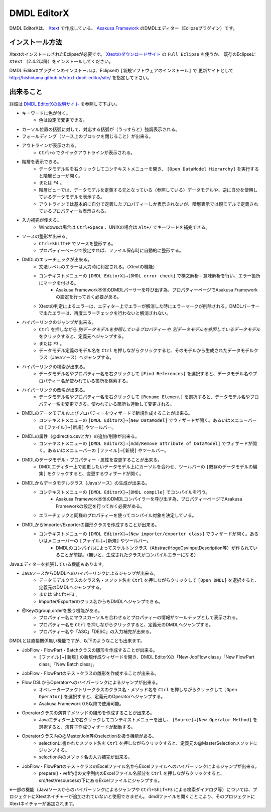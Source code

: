 DMDL EditorX
============
DMDL EditorXは、
`Xtext <http://www.ne.jp/asahi/hishidama/home/tech/eclipse/xtext/index.html>`_ で作成している、
`Asakusa Framework <http://www.ne.jp/asahi/hishidama/home/tech/asakusafw/index.html>`_ のDMDLエディター（Eclipseプラグイン）です。


インストール方法
----------------
XtextのインストールされたEclipseが必要です。
`Xtextのダウンロードサイト <http://www.eclipse.org/Xtext/download.html>`_ の ``Full Eclipse`` を使うか、
既存のEclipseに ``Xtext`` （2.4.2以降）をインストールしてください。

DMDL EditorXプラグインのインストールは、Eclipseの ``[新規ソフトウェアのインストール]`` で
更新サイトとして http://hishidama.github.io/xtext-dmdl-editor/site/ を指定して下さい。


出来ること
----------
詳細は `DMDL EditorXの説明サイト <http://www.ne.jp/asahi/hishidama/home/tech/soft/asakusafw/dmdl-editor/index.html>`_ を参照して下さい。

* キーワードに色が付く。
     * 色は設定で変更できる。
* カーソル位置の括弧に対して、対応する括弧が（うっすらと）強調表示される。
* フォールディング（ソース上のブロックを閉じること）が出来る。
* アウトラインが表示される。
    * ``Ctrl+o`` でクイックアウトラインが表示される。
* 階層を表示できる。
    * データモデル名を右クリックしてコンテキストメニューを開き、 ``[Open DataModel Hierarchy]`` を実行すると階層ビューが開く。
    * または ``F4`` 。
    * 階層ビューでは、データモデルを定義する元となっている（参照している）データモデルや、逆に自分を使用しているデータモデルを表示する。
    * アウトラインでは基本的に自分で定義したプロパティーしか表示されないが、階層表示では親モデルで定義されているプロパティーも表示される。
* 入力補完が使える。
    * Windowsの場合は ``Ctrl+Space`` 、UNIXの場合は ``Alt+/`` でキーワードを補完できる。
* ソースの整形が出来る。
    * ``Ctrl+Shift+F`` でソースを整形する。
    * プロパティーページで設定すれば、ファイル保存時に自動的に整形する。
* DMDLのエラーチェックが出来る。
    * 文法レベルのエラーは入力時に判定される。（Xtextの機能）
    * コンテキストメニューの ``[DMDL EditorX]→[DMDL error check]`` で構文解析・意味解析を行い、エラー箇所にマークを付ける。
        * Asakusa Framework本体のDMDLパーサーを呼び出す為、プロパティーページでAsakusa Frameworkの設定を行っておく必要がある。
    * Xtextの判定によるエラーは、エディター上でエラーが解消した時にエラーマークが削除される。DMDLパーサーで出たエラーは、再度エラーチェックを行わないと解消されない。
* ハイパーリンクのジャンプが出来る。
    * ``Ctrl`` を押しながら `別データモデルを参照しているプロパティー` や `別データモデルを参照しているデータモデル` をクリックすると、定義元へジャンプする。
    * または ``F3`` 。
    * データモデル定義のモデル名を ``Ctrl`` を押しながらクリックすると、そのモデルから生成されたデータモデルクラス（Javaソース）へジャンプする。
* ハイパーリンクの検索が出来る。
    * データモデル名やプロパティー名を右クリックして ``[Find References]`` を選択すると、データモデル名やプロパティー名が使われている箇所を検索する。
* ハイパーリンクの改名が出来る。
    * データモデル名やプロパティー名を右クリックして ``[Rename Element]`` を選択すると、データモデル名やプロパティー名を変更できる。使われている箇所も連動して変更される。
* DMDLのデータモデルおよびプロパティーをウィザードで新規作成することが出来る。
    * コンテキストメニューの ``[DMDL EditorX]→[New DataModel]`` でウィザードが開く。あるいはメニューバーの ``[ファイル]→[新規]`` やツールバー。
* DMDLの属性（@directio.csvとか）の追加/削除が出来る。
    * コンテキストメニューの ``[DMDL EditorX]→[Add/Remove attribute of DataModel]`` でウィザードが開く。あるいはメニューバーの ``[ファイル]→[新規]`` やツールバー。
* DMDLのデータモデル・プロパティー・属性を変更することが出来る。
    * DMDLエディター上で変更したいデータモデル上にカーソルを合わせ、ツールバーの ``[既存のデータモデルの編集]`` をクリックすると、変更するウィザードが開く。
* DMDLからデータモデルクラス（Javaソース）の生成が出来る。
    * コンテキストメニューの ``[DMDL EditorX]→[DMDL compile]`` でコンパイルを行う。
        * Asakusa Framework本体のDMDLコンパイラーを呼び出す為、プロパティーページでAsakusa Frameworkの設定を行っておく必要がある。
    * エラーチェックと同様のプロパティーを使ってコンパイル対象を決定している。
* DMDLからImporter/Exporterの雛形クラスを作成することが出来る。
    * コンテキストメニューの ``[DMDL EditorX]→[New importer/exporter class]`` でウィザードが開く。あるいはメニューバーの ``[ファイル]→[新規]`` やツールバー。
        * DMDLのコンパイルによってスケルトンクラス（AbstractHogeCsvInputDescription等）が作られていることが前提。（無いと、生成されたクラスがコンパイルエラーになる）

Javaエディターを拡張している機能もあります。

* JavaソースからDMDLへのハイパーリンクによるジャンプが出来る。
    * データモデルクラスのクラス名・メソッド名を ``Ctrl`` を押しながらクリックして ``[Open DMDL]`` を選択すると、定義元のDMDLへジャンプする。
    * または ``Shift+F3`` 。
    * Importer/Exporterのクラス名からもDMDLへジャンプできる。
* @Keyのgroup,orderを扱う機能がある。
    * プロパティー名にマウスカーソルを合わせるとプロパティーの情報がツールチップとして表示される。
    * プロパティー名を ``Ctrl`` を押しながらクリックすると、定義元のDMDLへジャンプする。
    * プロパティー名や「ASC」「DESC」の入力補完が出来る。

DMDLとは直接関係無い機能ですが、以下のようなことも出来ます。

* JobFlow・FlowPart・Batchクラスの雛形を作成することが出来る。
    * ``[ファイル]→[新規]`` の新規作成ウィザードを開き、DMDL EditorXの「New JobFlow class」「New FlowPart class」「New Batch class」。
* JobFlow・FlowPartのテストクラスの雛形を作成することが出来る。
* Flow DSLからOperatorへのハイパーリンクによるジャンプが出来る。
    * オペレーターファクトリークラスのクラス名・メソッド名を ``Ctrl`` を押しながらクリックして ``[Open Operator]`` を選択すると、定義元のOperatorへジャンプする。
    * Asakusa Framework 0.5以降で使用可能。
* Operatorクラスの演算子メソッドの雛形を作成することが出来る。
    * Javaエディター上で右クリックしてコンテキストメニューを出し、 ``[Source]→[New Operator Method]`` を選択すると、演算子作成ウィザードが起動する。
* Operatorクラス内の@MasterJoin等のselectionを扱う機能がある。
    * selectionに書かれたメソッド名を ``Ctrl`` を押しながらクリックすると、定義元の@MasterSelectionメソッドにジャンプする。
    * selection内のメソッド名の入力補完が出来る。
* JobFlow・FlowPartのテストクラスのExcelファイル名からExcelファイルへのハイパーリンクによるジャンプが出来る。
    * prepare()・vefify()の文字列内のExcelファイル名部分を ``Ctrl`` を押しながらクリックすると、src/test/resourcesの下にあるExcelファイルにジャンプする。

※一部の機能（Javaソースからのハイパーリンクによるジャンプや ``Ctrl+Shif+F3`` による検索ダイアログ等）については、プロジェクトにXtextネイチャーが追加されていないと使用できません。
dmdlファイルを開くことにより、そのプロジェクトにXtextネイチャーが追加されます。


